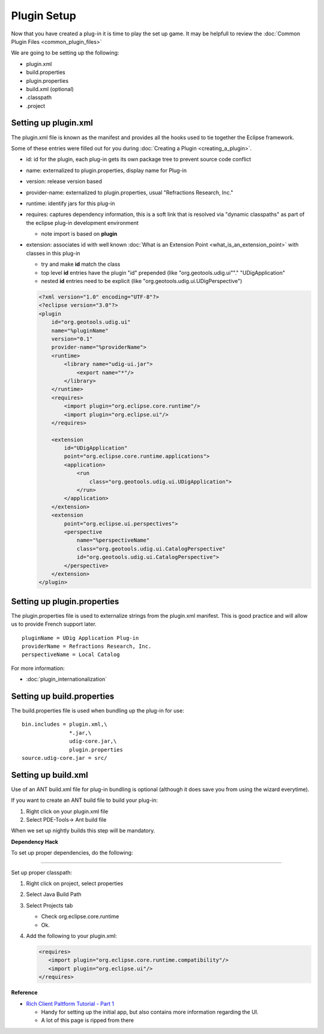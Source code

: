 Plugin Setup
============

Now that you have created a plug-in it is time to play the set up game. It may be helpfull to review 
the :doc:`Common Plugin Files <common_plugin_files>`

We are going to be setting up the following:

-  plugin.xml
-  build.properties
-  plugin.properties
-  build.xml (optional)
-  .classpath
-  .project

Setting up plugin.xml
^^^^^^^^^^^^^^^^^^^^^

The plugin.xml file is known as the manifest and provides all the hooks used to tie together the
Eclipse framework.

Some of these entries were filled out for you during :doc:`Creating a Plugin <creating_a_plugin>`.

.. todo:: 
   Change provider-name example ..
   
-  id: id for the plugin, each plug-in gets its own package tree to prevent source code conflict
-  name: externalized to plugin.properties, display name for Plug-in
-  version: release version based
-  provider-name: externalized to plugin.properties, usual "Refractions Research, Inc."
-  runtime: identify jars for this plug-in
-  requires: captures dependency information, this is a soft link that is resolved via "dynamic
   classpaths" as part of the eclipse plug-in development environment

   -  note import is based on **plugin**

-  extension: associates id with well known :doc:`What is an Extension Point <what_is_an_extension_point>` with classes in this plug-in

   -  try and make **id** match the class
   -  top level **id** entries have the plugin "id" prepended (like "org.geotools.udig.ui""."
      "UDigApplication"
   -  nested **id** entries need to be explicit (like "org.geotools.udig.ui.UDigPerspective")

   .. code-block:: xml

    <?xml version="1.0" encoding="UTF-8"?>
    <?eclipse version="3.0"?>
    <plugin
        id="org.geotools.udig.ui"
        name="%pluginName"
        version="0.1"
        provider-name="%providerName">
        <runtime>
            <library name="udig-ui.jar">
                <export name="*"/>
            </library>
        </runtime>
        <requires>
            <import plugin="org.eclipse.core.runtime"/>
            <import plugin="org.eclipse.ui"/>
        </requires>

        <extension
            id="UDigApplication"
            point="org.eclipse.core.runtime.applications">
            <application>
                <run
                    class="org.geotools.udig.ui.UDigApplication">
                </run>
            </application>
        </extension>
        <extension
            point="org.eclipse.ui.perspectives">
            <perspective
                name="%perspectiveName"
                class="org.geotools.udig.ui.CatalogPerspective"
                id="org.geotools.udig.ui.CatalogPerspective">
            </perspective>
        </extension>
    </plugin>

Setting up plugin.properties
^^^^^^^^^^^^^^^^^^^^^^^^^^^^

The plugin.properties file is used to externalize strings from the plugin.xml manifest. This is good
practice and will allow us to provide French support later.

::

    pluginName = UDig Application Plug-in
    providerName = Refractions Research, Inc.
    perspectiveName = Local Catalog

For more information:

* :doc:`plugin_internationalization`


Setting up build.properties
^^^^^^^^^^^^^^^^^^^^^^^^^^^

The build.properties file is used when bundling up the plug-in for use:

::

    bin.includes = plugin.xml,\
                   *.jar,\
                   udig-core.jar,\
                   plugin.properties
    source.udig-core.jar = src/

Setting up build.xml
^^^^^^^^^^^^^^^^^^^^

Use of an ANT build.xml file for plug-in bundling is optional (although it does save you from using
the wizard everytime).

If you want to create an ANT build file to build your plug-in:

#. Right click on your plugin.xml file
#. Select PDE-Tools-> Ant build file

When we set up nightly builds this step will be mandatory.

**Dependency Hack**

To set up proper dependencies, do the following:

--------------

Set up proper classpath:

#. Right click on project, select properties
#. Select Java Build Path
#. Select Projects tab

   -  Check org.eclipse.core.runtime
   -  Ok.

#. Add the following to your plugin.xml:

   .. code-block:: xml

       <requires>
          <import plugin="org.eclipse.core.runtime.compatibility"/>
          <import plugin="org.eclipse.ui"/>
       </requires>

**Reference**

-  `Rich Client Paltform Tutorial - Part
   1 <http://dev.eclipse.org/viewcvs/index.cgi/%7echeckout%7e/org.eclipse.ui.tutorials.rcp.part1/html/tutorial1.html>`_

   -  Handy for setting up the initial app, but also contains more information regarding the UI.
   -  A lot of this page is ripped from there


